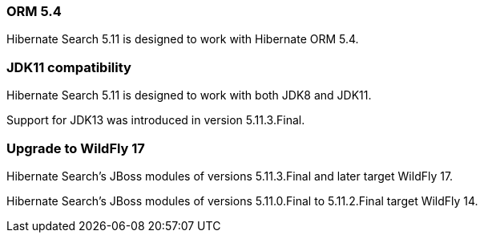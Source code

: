 :awestruct-layout: project-releases-series
:awestruct-project: search
:awestruct-series_version: "5.11"

[[orm54]]
=== ORM 5.4

Hibernate Search 5.11 is designed to work with Hibernate ORM 5.4.

[[jdk11]]
=== JDK11 compatibility

Hibernate Search 5.11 is designed to work with both JDK8 and JDK11.

Support for JDK13 was introduced in version 5.11.3.Final.

[[wildfly]]
=== Upgrade to WildFly 17
[[wildfly-14]]

Hibernate Search's JBoss modules of versions 5.11.3.Final and later target WildFly 17.

Hibernate Search's JBoss modules of versions 5.11.0.Final to 5.11.2.Final target WildFly 14.
